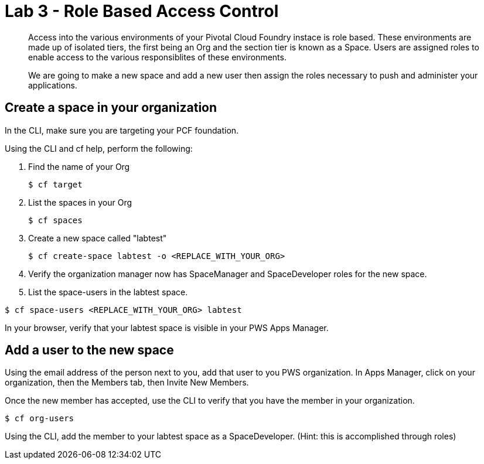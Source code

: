 :compat-mode:
= Lab 3 - Role Based Access Control

[abstract]
--
Access into the various environments of your Pivotal Cloud Foundry instace is role based. These environments are made up of isolated tiers, the first being an Org and the section tier is known as a Space. Users are assigned roles to enable access to the various responsiblites of these environments.

We are going to make a new space and add a new user then assign the roles necessary to push and administer your applications.
--

== Create a space in your organization
In the CLI, make sure you are targeting your PCF foundation.

Using the CLI and cf help, perform the following:

. Find the name of your Org
+
----
$ cf target
----
. List the spaces in your Org
+
----
$ cf spaces
----
. Create a new space called "labtest" 
+
----
$ cf create-space labtest -o <REPLACE_WITH_YOUR_ORG>
----
. Verify the organization manager now has SpaceManager and SpaceDeveloper roles for the new space.
. List the space-users in the labtest space.
----
$ cf space-users <REPLACE_WITH_YOUR_ORG> labtest
----
In your browser, verify that your labtest space is visible in your PWS Apps Manager.

== Add a user to the new space
Using the email address of the person next to you, add that user to you PWS organization. 
In Apps Manager, click on your organization, then the Members tab, then Invite New Members.

Once the new member has accepted, use the CLI to verify that you have the member in your organization.
----
$ cf org-users
----
Using the CLI, add the member to your labtest space as a SpaceDeveloper. (Hint: this is accomplished through roles)
